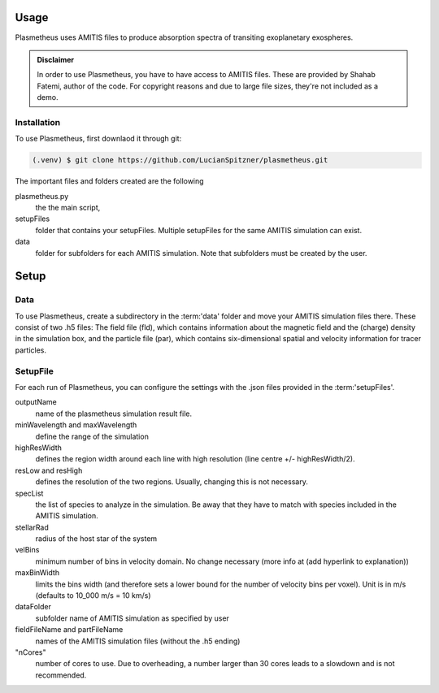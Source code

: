 Usage
=====

Plasmetheus uses AMITIS files to produce absorption spectra of transiting exoplanetary exospheres.

.. admonition:: Disclaimer

      In order to use Plasmetheus, you have to have access to AMITIS files. These are provided by Shahab Fatemi, author of the code. 
      For copyright reasons and due to large file sizes, they're not included as a demo.

.. _installation:

Installation
------------

To use Plasmetheus, first downlaod it through git:

.. code-block:: console

   (.venv) $ git clone https://github.com/LucianSpitzner/plasmetheus.git


The important files and folders created are the following

plasmetheus.py
    the the main script,


setupFiles
    folder that contains your setupFiles. Multiple setupFiles for the same AMITIS simulation can exist.


data
    folder for subfolders for each AMITIS simulation. Note that subfolders must be created by the user.



Setup
=====

Data
----

To use Plasmetheus, create a subdirectory in the :term:'data' folder and move your AMITIS simulation files there. These consist of two
.h5 files: The field file (fld), which contains information about the magnetic field and the (charge) density in the simulation box, and the
particle file (par), which contains six-dimensional spatial and velocity information for tracer particles. 

SetupFile
---------
For each run of Plasmetheus, you can configure the settings with the .json files provided in the :term:'setupFiles'.

outputName
   name of the plasmetheus simulation result file.

minWavelength and maxWavelength
   define the range of the simulation 

highResWidth
   defines the region width around each line with high resolution (line centre +/- highResWidth/2).

resLow and resHigh
   defines the resolution of the two regions. Usually, changing this is not necessary.


specList
   the list of species to analyze in the simulation. Be away that they have to match with species included in the AMITIS simulation.

stellarRad
   radius of the host star of the system

velBins
   minimum number of bins in velocity domain. No change necessary (more info at (add hyperlink to explanation))

maxBinWidth
   limits the bins width (and therefore sets a lower bound for the number of velocity bins per voxel). Unit is in m/s (defaults to
   10_000 m/s = 10 km/s)


dataFolder
   subfolder name of AMITIS simulation as specified by user

fieldFileName and partFileName
   names of the AMITIS simulation files (without the .h5 ending)

"nCores"
   number of cores to use. Due to overheading, a number larger than 30 cores leads to a slowdown and is not recommended.
